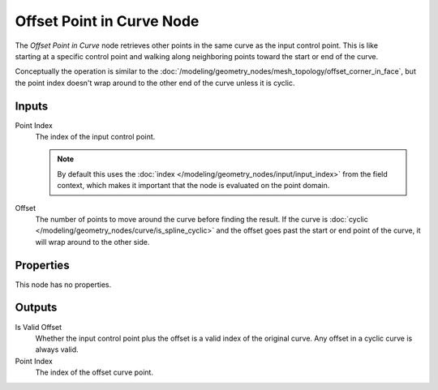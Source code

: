 .. index:: Geometry Nodes; Offset Point in Curve
.. _bpy.types.GeometryNodeOffsetPointInCurve:

**************************
Offset Point in Curve Node
**************************

.. figure:: /images/node-types_GeometryNodeOffsetPointInCurve.webp
   :align: right
   :alt: Offset Point in Curve node.

The *Offset Point in Curve* node retrieves other points in the same curve as
the input control point. This is like starting at a specific control point and
walking along neighboring points toward the start or end of the curve.

Conceptually the operation is similar to the 
:doc:`/modeling/geometry_nodes/mesh_topology/offset_corner_in_face`,
but the point index doesn't wrap around to the other end of the curve unless it is cyclic.


Inputs
======

Point Index
   The index of the input control point.
   
   .. note::
      By default this uses the :doc:`index </modeling/geometry_nodes/input/input_index>`
      from the field context, which makes it important that the node is evaluated on
      the point domain.

Offset
   The number of points to move around the curve before finding the result.
   If the curve is :doc:`cyclic </modeling/geometry_nodes/curve/is_spline_cyclic>`
   and the offset goes past the start or end point of the curve, it will wrap around
   to the other side.


Properties
==========

This node has no properties.


Outputs
=======

Is Valid Offset
   Whether the input control point plus the offset is a valid index of the original curve.
   Any offset in a cyclic curve is always valid.

Point Index
   The index of the offset curve point.
